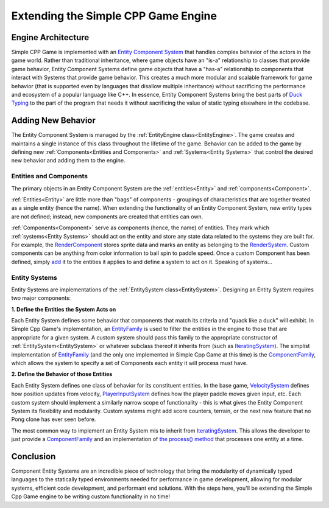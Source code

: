 Extending the Simple CPP Game Engine
=====================================

Engine Architecture
--------------------
Simple CPP Game is implemented with an `Entity Component System <https://en.wikipedia.org/wiki/Entity_component_system>`_ that handles
complex behavior of the actors in the game world. Rather than traditional inheritance, where game objects have an "is-a" relationship
to classes that provide game behavior, Entity Component Systems define game objects that have a "has-a" relationship to components that
interact with Systems that provide game behavior. This creates a much more modular and scalable framework for game behavior (that is
supported even by languages that disallow multiple inheritance) without sacrificing the performance and ecosystem of a popular language
like C++. In essence, Entity Component Systems bring the best parts of `Duck Typing <https://en.wikipedia.org/wiki/Duck_typing>`_ to the
part of the program that needs it without sacrificing the value of static typing elsewhere in the codebase.

Adding New Behavior
--------------------

The Entity Component System is managed by the :ref:`EntityEngine class<EntityEngine>`. The game creates and maintains a single instance
of this class throughout the lifetime of the game. Behavior can be added to the game by defining new :ref:`Components<Entities and Components>`
and :ref:`Systems<Entity Systems>` that control the desired new behavior and adding them to the engine.

Entities and Components
~~~~~~~~~~~~~~~~~~~~~~~~

The primary objects in an Entity Component System are the :ref:`entities<Entity>` and :ref:`components<Component>`.

:ref:`Entities<Entity>` are little more than "bags" of components - groupings of characteristics that are together treated as a single entity (hence the name). When extending
the functionality of an Entity Component System, new entity types are not defined; instead, new components are created that entities
can own.

:ref:`Components<Component>` serve as components (hence, the name) of entities. They mark which :ref:`systems<Entity Systems>` should act
on the entity and store any state data related to the systems they are built for. For example, the
`RenderComponent <../doxygen/html/classRenderComponent.html>`_ stores sprite data and marks an entity as belonging to the
`RenderSystem <../doxygen/html/classRenderSystem.html>`_. Custom components can be anything from color information to ball spin to
paddle speed. Once a custom Component has been defined, simply `add <../doxygen/html/classEntity.html#a72c8542219615793e0610617a7e5f3f4>`_
it to the entities it applies to and define a system to act on it. Speaking of systems...

Entity Systems
~~~~~~~~~~~~~~

Entity Systems are implementations of the :ref:`EntitySystem class<EntitySystem>`. Designing an Entity System requires two major
components:

**1. Define the Entities the System Acts on**

Each Entity System defines some behavior that components that match its criteria and "quack like a duck" will exhibit. In Simple Cpp
Game's implementation, an `EntityFamily <../doxygen/html/classEntityFamily.html>`_ is used to filter the entities in the engine to
those that are appropriate for a given system. A custom system should pass this family to the appropriate constructor of
:ref:`EntitySystem<EntitySystem>` or whatever subclass thereof it inherits from (such as 
`IteratingSystem <../doxygen/html/classIteratingSystem.html>`_). The simplist implementation of `EntityFamily <../doxygen/html/classEntityFamily.html>`_
(and the only one implemented in Simple Cpp Game at this time) is the `ComponentFamily <../doxygen/html/classComponentFamily.html>`_,
which allows the system to specify a set of Components each entity it will process must have.

**2. Define the Behavior of those Entities**

Each Entity System defines one class of behavior for its constituent entities. In the base game, `VelocitySystem <../doxygen/html/classVelocitySystem.html>`_
defines how position updates from velocity, `PlayerInputSystem <../doxygen/html/classPlayerInputSystem.html>`_ defines how the player
paddle moves given input, etc. Each custom system should implement a similarly narrow scope of functionality - this is what gives
the Entity Component System its flexibility and modularity. Custom systems might add score counters, terrain, or the next new feature
that no Pong clone has ever seen before.

The most common way to implement an Entity System mis to inherit from `IteratingSystem <../doxygen/html/classIteratingSystem.html>`_.
This allows the developer to just provide a `ComponentFamily <../doxygen/html/classComponentFamily.html>`_ and an implementation of
`the process() method <../doxygen/html/classIteratingSystem.html#a3fb21f26cc10e9ec82834ee86dc87b6c>`_ that processes one entity at a time.

Conclusion
-----------

Component Entity Systems are an incredible piece of technology that bring the modularity of dynamically typed languages to the statically
typed environments needed for performance in game development, allowing for modular systems, efficient code development, and performant
end solutions. With the steps here, you'll be extending the Simple Cpp Game engine to be writing custom functionality in no time!